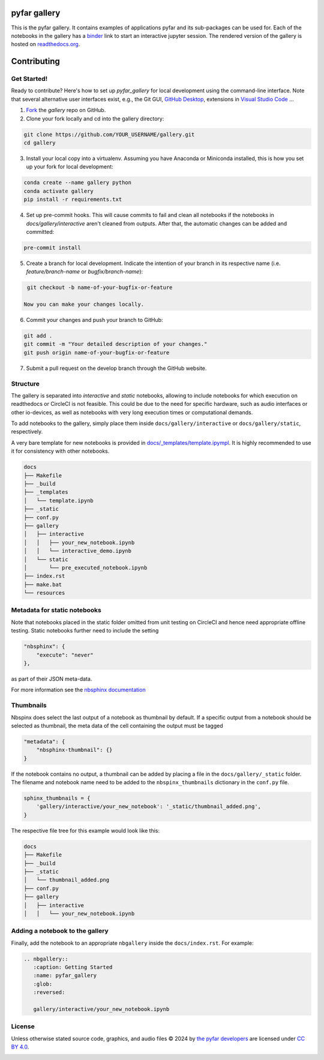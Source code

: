 =============
pyfar gallery
=============

.. image:: https://readthedocs.org/projects/pyfar-gallery/badge/?version=latest
    :target: https://pyfar-gallery.readthedocs.io/en/latest/?badge=latest
    :alt: Documentation Status
.. image:: https://circleci.com/gh/pyfar/gallery.svg?style=shield
    :target: https://circleci.com/gh/pyfar/gallery
.. image:: https://mybinder.org/badge_logo.svg
    :target: https://mybinder.org/v2/gh/pyfar/gallery/main?filepath=docs/gallery
.. image:: https://mirrors.creativecommons.org/presskit/buttons/80x15/svg/by.svg
    :target: https://mirrors.creativecommons.org/presskit/icons/by.svg?ref=chooser-v1
    :height: 20



This is the pyfar gallery. It contains examples of applications pyfar and its sub-packages can be used for.
Each of the notebooks in the gallery has a `binder`_ link to start an interactive jupyter session.
The rendered version of the gallery is hosted on `readthedocs.org`_.


.. _binder: https://mybinder.org/v2/gh/pyfar/gallery/main?filepath=docs/gallery
.. _readthedocs.org: https://pyfar-gallery.readthedocs.io/en/latest



============
Contributing
============

Get Started!
------------

Ready to contribute? Here's how to set up `pyfar_gallery` for local development using the command-line interface. Note that several alternative user interfaces exist, e.g., the Git GUI, `GitHub Desktop <https://desktop.github.com/>`_, extensions in `Visual Studio Code <https://code.visualstudio.com/>`_ ...

1. `Fork <https://docs.github.com/en/get-started/quickstart/fork-a-repo/>`_ the `gallery` repo on GitHub.
2. Clone your fork locally and cd into the gallery directory::

.. code-block:: shell

    git clone https://github.com/YOUR_USERNAME/gallery.git
    cd gallery

3. Install your local copy into a virtualenv. Assuming you have Anaconda or Miniconda installed, this is how you set up your fork for local development::

.. code-block:: shell

    conda create --name gallery python
    conda activate gallery
    pip install -r requirements.txt

4. Set up pre-commit hooks. This will cause commits to fail and clean all notebooks if the notebooks in `docs/gallery/interactive` aren't cleaned from outputs. After that, the automatic changes can be added and committed::

.. code-block:: shell

    pre-commit install

5. Create a branch for local development. Indicate the intention of your branch in its respective name (i.e. `feature/branch-name` or `bugfix/branch-name`)::

.. code-block:: shell

    git checkout -b name-of-your-bugfix-or-feature

   Now you can make your changes locally.

6. Commit your changes and push your branch to GitHub::

.. code-block:: shell

    git add .
    git commit -m "Your detailed description of your changes."
    git push origin name-of-your-bugfix-or-feature

7. Submit a pull request on the develop branch through the GitHub website.

Structure
---------

The gallery is separated into *interactive* and *static* notebooks, allowing to include notebooks for which execution on readthedocs or CircleCI is not feasible.
This could be due to the need for specific hardware, such as audio interfaces or other io-devices, as well as notebooks with very long execution times or computational demands.


To add notebooks to the gallery, simply place them inside ``docs/gallery/interactive`` or ``docs/gallery/static``, respectively.

A very bare template for new notebooks is provided in `docs/_templates/template.ipympl <https://github.com/pyfar/gallery/blob/main/docs/_templates/template.ipynb>`_. It is highly recommended to use it for consistency with other notebooks.

.. code-block:: shell

    docs
    ├── Makefile
    ├── _build
    ├── _templates
    │   └── template.ipynb
    ├── _static
    ├── conf.py
    ├── gallery
    │   ├── interactive
    │   │   ├── your_new_notebook.ipynb
    │   │   └── interactive_demo.ipynb
    │   └── static
    │       └── pre_executed_notebook.ipynb
    ├── index.rst
    ├── make.bat
    └── resources

Metadata for static notebooks
-----------------------------

Note that notebooks placed in the static folder omitted from unit testing on CircleCI and hence need appropriate offline testing.
Static notebooks further need to include the setting

.. code-block:: json

    "nbsphinx": {
        "execute": "never"
    },

as part of their JSON meta-data.

For more information see the `nbsphinx documentation <https://nbsphinx.readthedocs.io/en/latest/never-execute.html>`_

Thumbnails
----------

Nbspinx does select the last output of a notebook as thumbnail by default.
If a specific output from a notebook should be selected as thumbnail, the meta data of the cell containing the output must be tagged

.. code-block:: json

    "metadata": {
        "nbsphinx-thumbnail": {}
    }

If the notebook contains no output, a thumbnail can be added by placing a file in the ``docs/gallery/_static`` folder.
The filename and notebook name need to be added to the ``nbspinx_thumbnails`` dictionary in the ``conf.py`` file.

.. code-block:: python

    sphinx_thumbnails = {
        'gallery/interactive/your_new_notebook': '_static/thumbnail_added.png',
    }

The respective file tree for this example would look like this:

.. code-block:: shell

    docs
    ├── Makefile
    ├── _build
    ├── _static
    │   └── thumbnail_added.png
    ├── conf.py
    ├── gallery
    │   ├── interactive
    │   │   └── your_new_notebook.ipynb


Adding a notebook to the gallery
--------------------------------

Finally, add the notebook to an appropriate ``nbgallery`` inside the ``docs/index.rst``. For example:

.. code-block:: rst

    .. nbgallery::
       :caption: Getting Started
       :name: pyfar_gallery
       :glob:
       :reversed:

       gallery/interactive/your_new_notebook.ipynb

License
-------
Unless otherwise stated source code, graphics, and audio files © 2024 by `the pyfar developers <https://github.com/orgs/pyfar/people>`_ are licensed under `CC BY 4.0 <http://creativecommons.org/licenses/by/4.0/?ref=chooser-v1>`_.

.. image:: https://mirrors.creativecommons.org/presskit/buttons/88x31/svg/by.svg
    :target: https://mirrors.creativecommons.org/presskit/icons/by.svg?ref=chooser-v1
